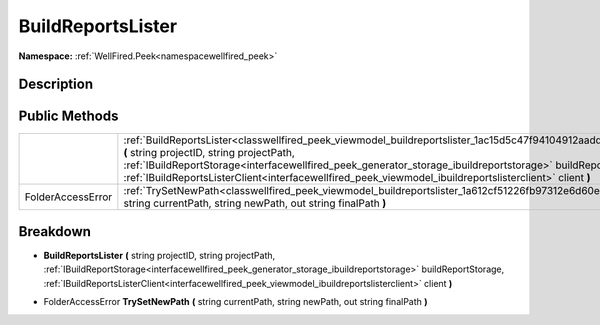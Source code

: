 .. _classwellfired_peek_viewmodel_buildreportslister:

BuildReportsLister
===================

**Namespace:** :ref:`WellFired.Peek<namespacewellfired_peek>`

Description
------------



Public Methods
---------------

+--------------------+--------------------------------------------------------------------------------------------------------------------------------------------------------------------------------------------------------------------------------------------------------------------------------------------------------------------------------------------------------------------------------------+
|                    |:ref:`BuildReportsLister<classwellfired_peek_viewmodel_buildreportslister_1ac15d5c47f94104912aadd734196840ae>` **(** string projectID, string projectPath, :ref:`IBuildReportStorage<interfacewellfired_peek_generator_storage_ibuildreportstorage>` buildReportStorage, :ref:`IBuildReportsListerClient<interfacewellfired_peek_viewmodel_ibuildreportslisterclient>` client **)**   |
+--------------------+--------------------------------------------------------------------------------------------------------------------------------------------------------------------------------------------------------------------------------------------------------------------------------------------------------------------------------------------------------------------------------------+
|FolderAccessError   |:ref:`TrySetNewPath<classwellfired_peek_viewmodel_buildreportslister_1a612cf51226fb97312e6d60e380a0ccdb>` **(** string currentPath, string newPath, out string finalPath **)**                                                                                                                                                                                                        |
+--------------------+--------------------------------------------------------------------------------------------------------------------------------------------------------------------------------------------------------------------------------------------------------------------------------------------------------------------------------------------------------------------------------------+

Breakdown
----------

.. _classwellfired_peek_viewmodel_buildreportslister_1ac15d5c47f94104912aadd734196840ae:

-  **BuildReportsLister** **(** string projectID, string projectPath, :ref:`IBuildReportStorage<interfacewellfired_peek_generator_storage_ibuildreportstorage>` buildReportStorage, :ref:`IBuildReportsListerClient<interfacewellfired_peek_viewmodel_ibuildreportslisterclient>` client **)**

.. _classwellfired_peek_viewmodel_buildreportslister_1a612cf51226fb97312e6d60e380a0ccdb:

- FolderAccessError **TrySetNewPath** **(** string currentPath, string newPath, out string finalPath **)**


